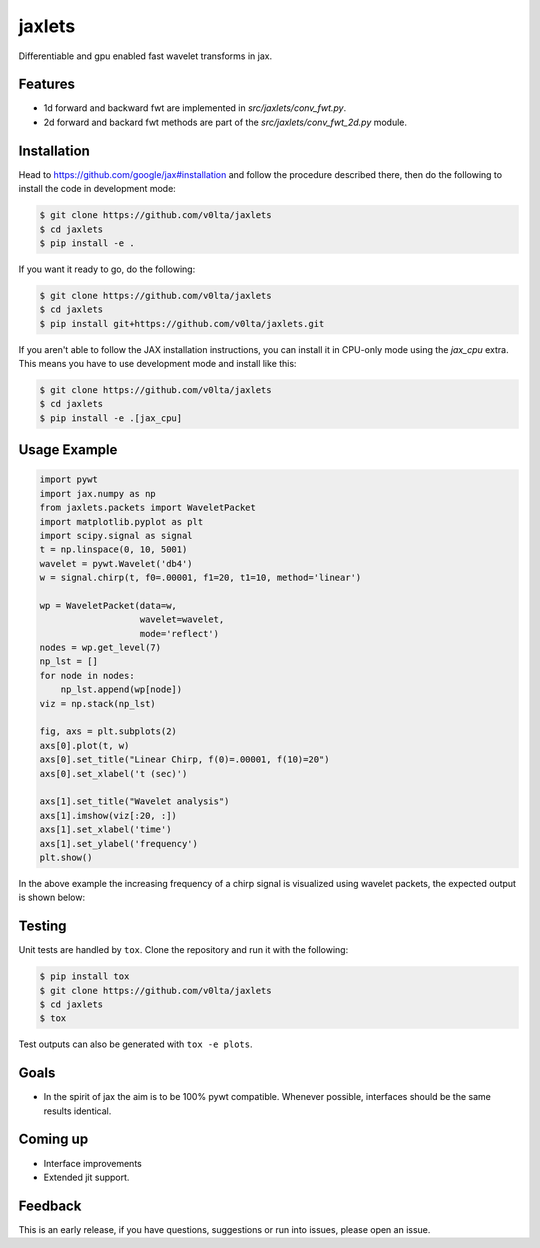 jaxlets
=======
Differentiable and gpu enabled fast wavelet transforms in jax. 

Features
--------
- 1d forward and backward fwt are implemented in `src/jaxlets/conv_fwt.py`.
- 2d forward and backard fwt methods are part of the `src/jaxlets/conv_fwt_2d.py` module.

Installation
------------
Head to https://github.com/google/jax#installation and follow the procedure described there, then do the 
following to install the code in development mode:

.. code-block:: sh

    $ git clone https://github.com/v0lta/jaxlets
    $ cd jaxlets
    $ pip install -e .

If you want it ready to go, do the following:

.. code-block:: sh

    $ git clone https://github.com/v0lta/jaxlets
    $ cd jaxlets
    $ pip install git+https://github.com/v0lta/jaxlets.git

If you aren't able to follow the JAX installation instructions, you can install it in CPU-only mode
using the `jax_cpu` extra. This means you have to use development mode and install like this:

.. code-block:: sh

    $ git clone https://github.com/v0lta/jaxlets
    $ cd jaxlets
    $ pip install -e .[jax_cpu]


Usage Example
-------------

.. code-block:: python

    import pywt
    import jax.numpy as np
    from jaxlets.packets import WaveletPacket
    import matplotlib.pyplot as plt
    import scipy.signal as signal
    t = np.linspace(0, 10, 5001)
    wavelet = pywt.Wavelet('db4')
    w = signal.chirp(t, f0=.00001, f1=20, t1=10, method='linear')

    wp = WaveletPacket(data=w,
                       wavelet=wavelet,
                       mode='reflect')
    nodes = wp.get_level(7)
    np_lst = []
    for node in nodes:
        np_lst.append(wp[node])
    viz = np.stack(np_lst)

    fig, axs = plt.subplots(2)
    axs[0].plot(t, w)
    axs[0].set_title("Linear Chirp, f(0)=.00001, f(10)=20")
    axs[0].set_xlabel('t (sec)')

    axs[1].set_title("Wavelet analysis")
    axs[1].imshow(viz[:20, :])
    axs[1].set_xlabel('time')
    axs[1].set_ylabel('frequency')
    plt.show()

In the above example the increasing frequency of a chirp signal is visualized
using wavelet packets, the expected output is shown below: 

.. image:: analysis.png
    :width: 200

Testing
-------
Unit tests are handled by ``tox``. Clone the repository and run it with the following:

.. code-block:: sh

    $ pip install tox
    $ git clone https://github.com/v0lta/jaxlets
    $ cd jaxlets
    $ tox

Test outputs can also be generated with ``tox -e plots``.

Goals
-----
- In the spirit of jax the aim is to be 100% pywt compatible. Whenever possible, interfaces should be the same
  results identical.

Coming up
---------
- Interface improvements
- Extended jit support.

Feedback
--------
This is an early release, if you have questions, suggestions or run into issues, please open an issue.
